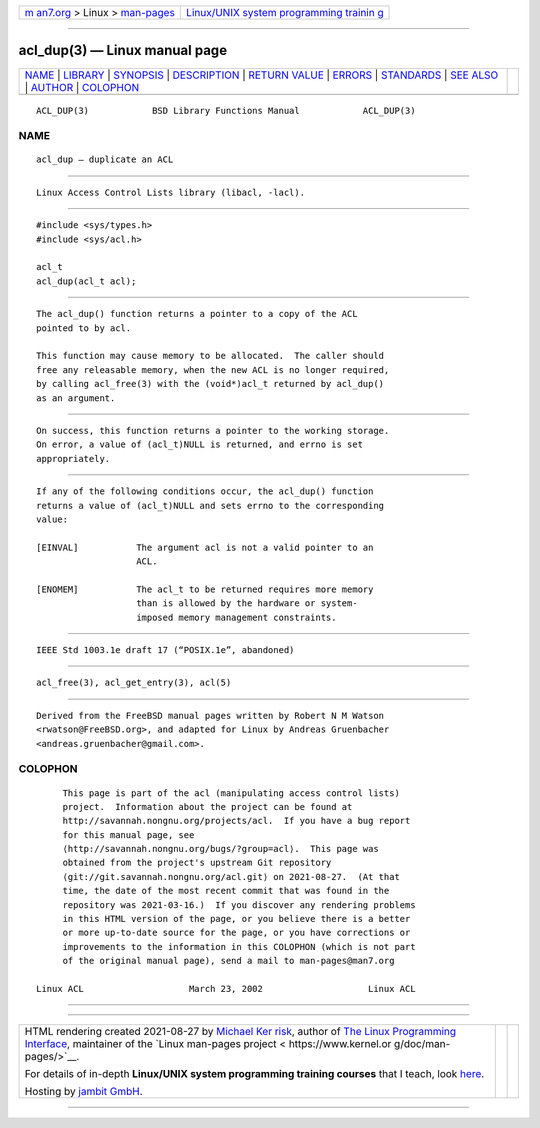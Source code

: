 .. container:: page-top

.. container:: nav-bar

   +----------------------------------+----------------------------------+
   | `m                               | `Linux/UNIX system programming   |
   | an7.org <../../../index.html>`__ | trainin                          |
   | > Linux >                        | g <http://man7.org/training/>`__ |
   | `man-pages <../index.html>`__    |                                  |
   +----------------------------------+----------------------------------+

--------------

acl_dup(3) — Linux manual page
==============================

+-----------------------------------+-----------------------------------+
| `NAME <#NAME>`__ \|               |                                   |
| `LIBRARY <#LIBRARY>`__ \|         |                                   |
| `SYNOPSIS <#SYNOPSIS>`__ \|       |                                   |
| `DESCRIPTION <#DESCRIPTION>`__ \| |                                   |
| `RETURN VALUE <#RETURN_VALUE>`__  |                                   |
| \| `ERRORS <#ERRORS>`__ \|        |                                   |
| `STANDARDS <#STANDARDS>`__ \|     |                                   |
| `SEE ALSO <#SEE_ALSO>`__ \|       |                                   |
| `AUTHOR <#AUTHOR>`__ \|           |                                   |
| `COLOPHON <#COLOPHON>`__          |                                   |
+-----------------------------------+-----------------------------------+
| .. container:: man-search-box     |                                   |
+-----------------------------------+-----------------------------------+

::

   ACL_DUP(3)            BSD Library Functions Manual            ACL_DUP(3)

NAME
-------------------------------------------------

::

        acl_dup — duplicate an ACL


-------------------------------------------------------

::

        Linux Access Control Lists library (libacl, -lacl).


---------------------------------------------------------

::

        #include <sys/types.h>
        #include <sys/acl.h>

        acl_t
        acl_dup(acl_t acl);


---------------------------------------------------------------

::

        The acl_dup() function returns a pointer to a copy of the ACL
        pointed to by acl.

        This function may cause memory to be allocated.  The caller should
        free any releasable memory, when the new ACL is no longer required,
        by calling acl_free(3) with the (void*)acl_t returned by acl_dup()
        as an argument.


-----------------------------------------------------------------

::

        On success, this function returns a pointer to the working storage.
        On error, a value of (acl_t)NULL is returned, and errno is set
        appropriately.


-----------------------------------------------------

::

        If any of the following conditions occur, the acl_dup() function
        returns a value of (acl_t)NULL and sets errno to the corresponding
        value:

        [EINVAL]           The argument acl is not a valid pointer to an
                           ACL.

        [ENOMEM]           The acl_t to be returned requires more memory
                           than is allowed by the hardware or system-
                           imposed memory management constraints.


-----------------------------------------------------------

::

        IEEE Std 1003.1e draft 17 (“POSIX.1e”, abandoned)


---------------------------------------------------------

::

        acl_free(3), acl_get_entry(3), acl(5)


-----------------------------------------------------

::

        Derived from the FreeBSD manual pages written by Robert N M Watson
        <rwatson@FreeBSD.org>, and adapted for Linux by Andreas Gruenbacher
        <andreas.gruenbacher@gmail.com>.

COLOPHON
---------------------------------------------------------

::

        This page is part of the acl (manipulating access control lists)
        project.  Information about the project can be found at
        http://savannah.nongnu.org/projects/acl.  If you have a bug report
        for this manual page, see
        ⟨http://savannah.nongnu.org/bugs/?group=acl⟩.  This page was
        obtained from the project's upstream Git repository
        ⟨git://git.savannah.nongnu.org/acl.git⟩ on 2021-08-27.  (At that
        time, the date of the most recent commit that was found in the
        repository was 2021-03-16.)  If you discover any rendering problems
        in this HTML version of the page, or you believe there is a better
        or more up-to-date source for the page, or you have corrections or
        improvements to the information in this COLOPHON (which is not part
        of the original manual page), send a mail to man-pages@man7.org

   Linux ACL                    March 23, 2002                    Linux ACL

--------------

--------------

.. container:: footer

   +-----------------------+-----------------------+-----------------------+
   | HTML rendering        |                       | |Cover of TLPI|       |
   | created 2021-08-27 by |                       |                       |
   | `Michael              |                       |                       |
   | Ker                   |                       |                       |
   | risk <https://man7.or |                       |                       |
   | g/mtk/index.html>`__, |                       |                       |
   | author of `The Linux  |                       |                       |
   | Programming           |                       |                       |
   | Interface <https:     |                       |                       |
   | //man7.org/tlpi/>`__, |                       |                       |
   | maintainer of the     |                       |                       |
   | `Linux man-pages      |                       |                       |
   | project <             |                       |                       |
   | https://www.kernel.or |                       |                       |
   | g/doc/man-pages/>`__. |                       |                       |
   |                       |                       |                       |
   | For details of        |                       |                       |
   | in-depth **Linux/UNIX |                       |                       |
   | system programming    |                       |                       |
   | training courses**    |                       |                       |
   | that I teach, look    |                       |                       |
   | `here <https://ma     |                       |                       |
   | n7.org/training/>`__. |                       |                       |
   |                       |                       |                       |
   | Hosting by `jambit    |                       |                       |
   | GmbH                  |                       |                       |
   | <https://www.jambit.c |                       |                       |
   | om/index_en.html>`__. |                       |                       |
   +-----------------------+-----------------------+-----------------------+

--------------

.. container:: statcounter

   |Web Analytics Made Easy - StatCounter|

.. |Cover of TLPI| image:: https://man7.org/tlpi/cover/TLPI-front-cover-vsmall.png
   :target: https://man7.org/tlpi/
.. |Web Analytics Made Easy - StatCounter| image:: https://c.statcounter.com/7422636/0/9b6714ff/1/
   :class: statcounter
   :target: https://statcounter.com/
